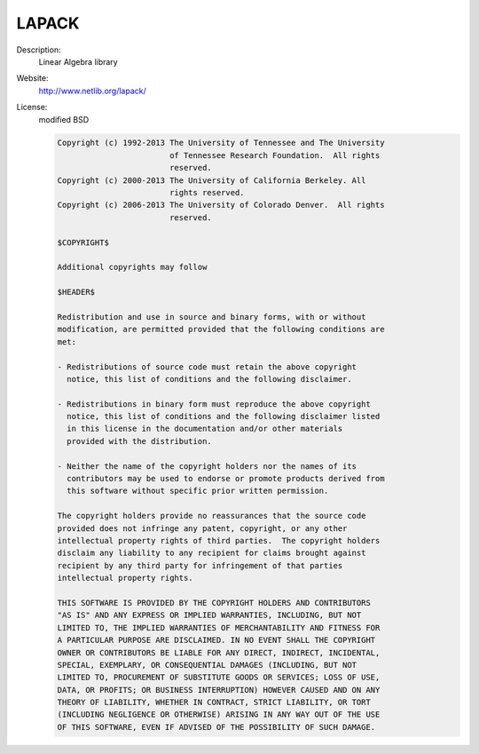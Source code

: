 LAPACK
------

Description: 
  Linear Algebra library 

Website: 
  `http://www.netlib.org/lapack/ <http://www.netlib.org/lapack/>`__ 

License: 
  modified BSD 

  .. code-block:: none

    Copyright (c) 1992-2013 The University of Tennessee and The University
                            of Tennessee Research Foundation.  All rights
                            reserved.
    Copyright (c) 2000-2013 The University of California Berkeley. All
                            rights reserved.
    Copyright (c) 2006-2013 The University of Colorado Denver.  All rights
                            reserved.

    $COPYRIGHT$

    Additional copyrights may follow

    $HEADER$

    Redistribution and use in source and binary forms, with or without
    modification, are permitted provided that the following conditions are
    met:

    - Redistributions of source code must retain the above copyright
      notice, this list of conditions and the following disclaimer.

    - Redistributions in binary form must reproduce the above copyright
      notice, this list of conditions and the following disclaimer listed
      in this license in the documentation and/or other materials
      provided with the distribution.

    - Neither the name of the copyright holders nor the names of its
      contributors may be used to endorse or promote products derived from
      this software without specific prior written permission.

    The copyright holders provide no reassurances that the source code
    provided does not infringe any patent, copyright, or any other
    intellectual property rights of third parties.  The copyright holders
    disclaim any liability to any recipient for claims brought against
    recipient by any third party for infringement of that parties
    intellectual property rights.

    THIS SOFTWARE IS PROVIDED BY THE COPYRIGHT HOLDERS AND CONTRIBUTORS
    "AS IS" AND ANY EXPRESS OR IMPLIED WARRANTIES, INCLUDING, BUT NOT
    LIMITED TO, THE IMPLIED WARRANTIES OF MERCHANTABILITY AND FITNESS FOR
    A PARTICULAR PURPOSE ARE DISCLAIMED. IN NO EVENT SHALL THE COPYRIGHT
    OWNER OR CONTRIBUTORS BE LIABLE FOR ANY DIRECT, INDIRECT, INCIDENTAL,
    SPECIAL, EXEMPLARY, OR CONSEQUENTIAL DAMAGES (INCLUDING, BUT NOT
    LIMITED TO, PROCUREMENT OF SUBSTITUTE GOODS OR SERVICES; LOSS OF USE,
    DATA, OR PROFITS; OR BUSINESS INTERRUPTION) HOWEVER CAUSED AND ON ANY
    THEORY OF LIABILITY, WHETHER IN CONTRACT, STRICT LIABILITY, OR TORT
    (INCLUDING NEGLIGENCE OR OTHERWISE) ARISING IN ANY WAY OUT OF THE USE
    OF THIS SOFTWARE, EVEN IF ADVISED OF THE POSSIBILITY OF SUCH DAMAGE.
